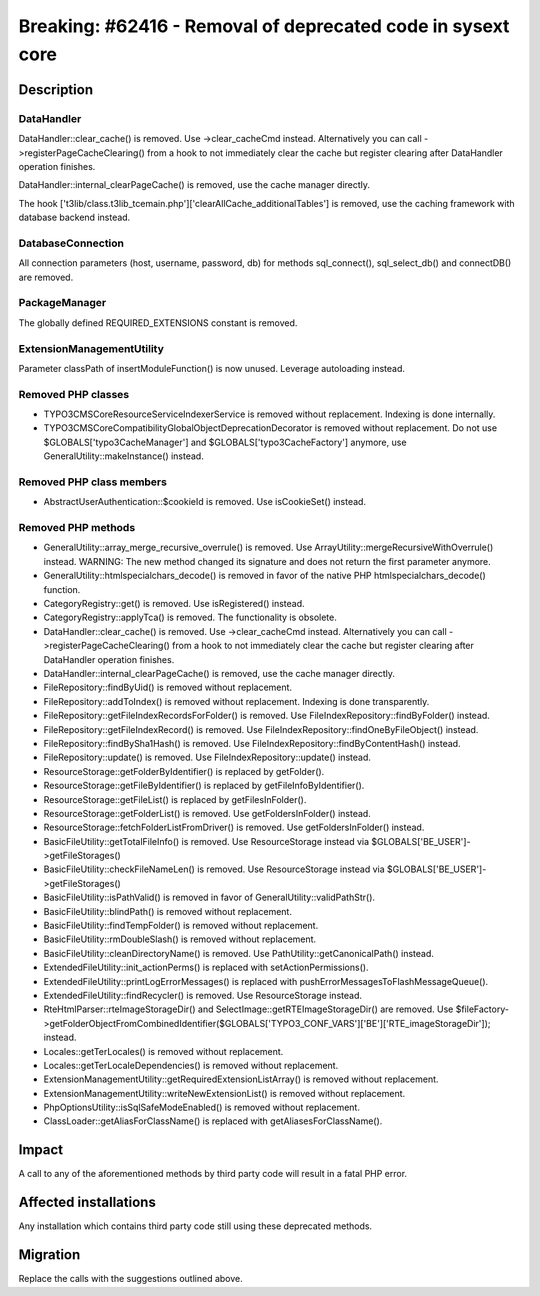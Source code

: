============================================================
Breaking: #62416 - Removal of deprecated code in sysext core
============================================================

Description
===========

DataHandler
-----------

DataHandler::clear_cache() is removed. Use ->clear_cacheCmd instead. Alternatively you can
call ->registerPageCacheClearing() from a hook to not immediately clear the cache but register clearing after DataHandler operation finishes.

DataHandler::internal_clearPageCache() is removed, use the cache manager directly.

The hook ['t3lib/class.t3lib_tcemain.php']['clearAllCache_additionalTables'] is removed, use the caching framework with database backend instead.


DatabaseConnection
------------------

All connection parameters (host, username, password, db) for methods sql_connect(), sql_select_db() and  connectDB() are removed.


PackageManager
--------------

The globally defined REQUIRED_EXTENSIONS constant is removed.


ExtensionManagementUtility
--------------------------

Parameter classPath of insertModuleFunction() is now unused. Leverage autoloading instead.


Removed PHP classes
-------------------

* TYPO3\CMS\Core\Resource\Service\IndexerService is removed without replacement. Indexing is done internally.
* TYPO3\CMS\Core\Compatibility\GlobalObjectDeprecationDecorator is removed without replacement.
  Do not use $GLOBALS[\'typo3CacheManager\'] and $GLOBALS[\'typo3CacheFactory\'] anymore, use GeneralUtility::makeInstance() instead.


Removed PHP class members
-------------------------

* AbstractUserAuthentication::$cookieId is removed. Use isCookieSet() instead.


Removed PHP methods
-------------------

* GeneralUtility::array_merge_recursive_overrule() is removed. Use ArrayUtility::mergeRecursiveWithOverrule() instead.
  WARNING: The new method changed its signature and does not return the first parameter anymore.
* GeneralUtility::htmlspecialchars_decode() is removed in favor of the native PHP htmlspecialchars_decode() function.
* CategoryRegistry::get() is removed. Use isRegistered() instead.
* CategoryRegistry::applyTca() is removed. The functionality is obsolete.
* DataHandler::clear_cache() is removed. Use ->clear_cacheCmd instead. Alternatively you can
  call ->registerPageCacheClearing() from a hook to not immediately clear the cache but register clearing after DataHandler operation finishes.
* DataHandler::internal_clearPageCache() is removed, use the cache manager directly.
* FileRepository::findByUid() is removed without replacement.
* FileRepository::addToIndex() is removed without replacement. Indexing is done transparently.
* FileRepository::getFileIndexRecordsForFolder() is removed. Use FileIndexRepository::findByFolder() instead.
* FileRepository::getFileIndexRecord() is removed. Use FileIndexRepository::findOneByFileObject() instead.
* FileRepository::findBySha1Hash() is removed. Use FileIndexRepository::findByContentHash() instead.
* FileRepository::update() is removed. Use FileIndexRepository::update() instead.
* ResourceStorage::getFolderByIdentifier() is replaced by getFolder().
* ResourceStorage::getFileByIdentifier() is replaced by getFileInfoByIdentifier().
* ResourceStorage::getFileList() is replaced by getFilesInFolder().
* ResourceStorage::getFolderList() is removed. Use getFoldersInFolder() instead.
* ResourceStorage::fetchFolderListFromDriver() is removed. Use getFoldersInFolder() instead.
* BasicFileUtility::getTotalFileInfo() is removed. Use ResourceStorage instead via $GLOBALS['BE_USER']->getFileStorages()
* BasicFileUtility::checkFileNameLen() is removed. Use ResourceStorage instead via $GLOBALS['BE_USER']->getFileStorages()
* BasicFileUtility::isPathValid() is removed in favor of GeneralUtility::validPathStr().
* BasicFileUtility::blindPath() is removed without replacement.
* BasicFileUtility::findTempFolder() is removed without replacement.
* BasicFileUtility::rmDoubleSlash() is removed without replacement.
* BasicFileUtility::cleanDirectoryName() is removed. Use PathUtility::getCanonicalPath() instead.
* ExtendedFileUtility::init_actionPerms() is replaced with setActionPermissions().
* ExtendedFileUtility::printLogErrorMessages() is replaced with pushErrorMessagesToFlashMessageQueue().
* ExtendedFileUtility::findRecycler() is removed. Use ResourceStorage instead.
* RteHtmlParser::rteImageStorageDir() and SelectImage::getRTEImageStorageDir() are removed.
  Use $fileFactory->getFolderObjectFromCombinedIdentifier($GLOBALS['TYPO3_CONF_VARS']['BE']['RTE_imageStorageDir']); instead.
* Locales::getTerLocales() is removed without replacement.
* Locales::getTerLocaleDependencies() is removed without replacement.
* ExtensionManagementUtility::getRequiredExtensionListArray() is removed without replacement.
* ExtensionManagementUtility::writeNewExtensionList() is removed without replacement.
* PhpOptionsUtility::isSqlSafeModeEnabled() is removed without replacement.
* ClassLoader::getAliasForClassName() is replaced with getAliasesForClassName().


Impact
======

A call to any of the aforementioned methods by third party code will result in a fatal PHP error.


Affected installations
======================

Any installation which contains third party code still using these deprecated methods.


Migration
=========

Replace the calls with the suggestions outlined above.
